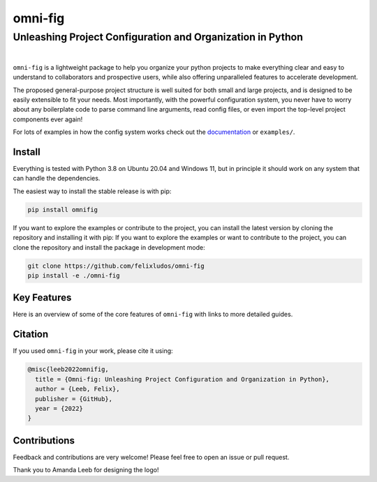 
.. role:: py(code)
   :language: python

.. raw:: html

    <img align="right" width="220" height="220" src="assets/new_logo_square.png" alt="omni-fig">


========
omni-fig
========
+++++++++++++++++++++++++++++++++++++++++++++++++++++++++++++
Unleashing Project Configuration and Organization in Python
+++++++++++++++++++++++++++++++++++++++++++++++++++++++++++++

.. image:: https://readthedocs.org/projects/omnifig/badge/?version=latest
    :target: https://omnifig.readthedocs.io/en/latest/?badge=latest
    :alt: Documentation Status


.. image:: https://github.com/felixludos/omni-fig/actions/workflows/tests.yaml/badge.svg
    :target: https://github.com/felixludos/omni-fig/actions/workflows/tests.yaml
    :alt: Unit-Tests

.. image:: https://joss.theoj.org/papers/8eb5d7f02686b32f3102a5a03f92f169/status.svg
   :target: https://joss.theoj.org/papers/8eb5d7f02686b32f3102a5a03f92f169
   :alt: JOSS status

.. setup-marker-do-not-remove

.. role:: py(code)
   :language: python

.. Visit the project page_.
  .. _page: https://www.notion.so/felixleeb/omni-fig-c5223f0ca9e54eb4b8d9749aade4a9d3

.. TODO: lightweight, general purpose configuration system

|

``omni-fig`` is a lightweight package to help you organize your python projects to make everything clear and easy to understand to collaborators and prospective users, while also offering unparalleled features to accelerate development.

The proposed general-purpose project structure is well suited for both small and large projects, and is designed to be easily extensible to fit your needs. Most importantly, with the powerful configuration system, you never have to worry about any boilerplate code to parse command line arguments, read config files, or even import the top-level project components ever again!


.. The primary way to use this package is to create *projects* containing python source files and yaml (info and config) files (an example of which is discussed below). Each project uses ``component``, ``modifier``, and ``script`` to register artifacts which can then be referenced in the config.

For lots of examples in how the config system works check out the documentation_ or ``examples/``.

.. _documentation: https://omnifig.readthedocs.io/

.. _highlights: https://omnifig.readthedocs.io/en/latest/highlights.html

Install
-------

.. install-marker-do-not-remove

Everything is tested with Python 3.8 on Ubuntu 20.04 and Windows 11, but in principle it should work on any system that can handle the dependencies.

The easiest way to install the stable release is with pip:

.. code-block:: bash

    pip install omnifig

If you want to explore the examples or contribute to the project, you can install the latest version by cloning the repository and installing it with pip:
If you want to explore the examples or want to contribute to the project, you can clone the repository and install the package in development mode:

.. code-block:: bash

    git clone https://github.com/felixludos/omni-fig
    pip install -e ./omni-fig

.. end-install-marker-do-not-remove

Key Features
------------

.. highlights-marker-do-not-remove


.. Check out an overview of some of the core features of ``omni-fig``: `highlights`_.

Here is an overview of some of the core features of ``omni-fig`` with links to more detailed guides.


.. image:: docs/_static/img/vignettes/Slide1.PNG
    :width: 100%
    :target: https://omnifig.readthedocs.io/en/latest/project-structure/projects.html#highlight-file-structure

.. image:: docs/_static/img/vignettes/Slide2.PNG
    :width: 100%
    :target: https://omnifig.readthedocs.io/en/latest/project-structure/cli.html#highlight-cli

.. image:: docs/_static/img/vignettes/Slide3.PNG
    :width: 100%
    :target: https://omnifig.readthedocs.io/en/latest/project-structure/interactive.html#highlight-interactive

.. image:: docs/_static/img/vignettes/Slide4.PNG
    :width: 100%
    :target: https://omnifig.readthedocs.io/en/latest/config-system/composition.html#highlight-config-composition

.. image:: docs/_static/img/vignettes/Slide5.PNG
    :width: 100%
    :target: https://omnifig.readthedocs.io/en/latest/config-system/access.html#highlight-config-access

.. image:: docs/_static/img/vignettes/Slide6.PNG
    :width: 100%
    :target: https://omnifig.readthedocs.io/en/latest/project-structure/registration.html#highlight-registration

.. image:: docs/_static/img/vignettes/Slide7.PNG
    :width: 100%
    :target: https://omnifig.readthedocs.io/en/latest/config-system/instantiation.html#highlight-instantiation

.. image:: docs/_static/img/vignettes/Slide8.PNG
    :width: 100%
    :target: https://omnifig.readthedocs.io/en/latest/project-structure/registration.html#highlight-modifiers



.. end-highlights-marker-do-not-remove


Citation
--------

.. citation-marker-do-not-remove

If you used ``omni-fig`` in your work, please cite it using:


.. code-block:: tex

   @misc{leeb2022omnifig,
     title = {Omni-fig: Unleashing Project Configuration and Organization in Python},
     author = {Leeb, Felix},
     publisher = {GitHub},
     year = {2022}
   }


.. end-citation-marker-do-not-remove


Contributions
-------------

Feedback and contributions are very welcome! Please feel free to open an issue or pull request.


Thank you to Amanda Leeb for designing the logo!


.. Here's a list of features and extensions in the works:

.. Road to 1.0
	===========

	Major features to be added in the near future:

	- configuration macros for modifying every part of the config behavior
	- customized the print messages or logging when using a config
	- enable multi-processing with registered artifacts
	- server run mode to submit, monitor, and schedule commands
	- full coverage with unit tests
	- clean up global settings and env variables

	Feedback and contributions are always welcome.

.. end-setup-marker-do-not-remove
